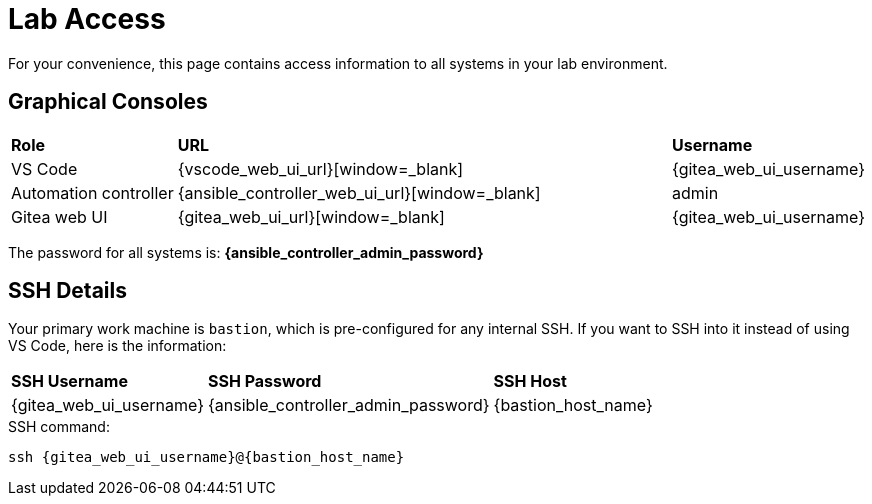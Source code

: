 = Lab Access

For your convenience, this page contains access information to all systems in your lab environment.

[#consoles]
== Graphical Consoles

[cols="1,3,1"]
|===
s| Role s| URL s| Username
| VS Code | {vscode_web_ui_url}[window=_blank] | {gitea_web_ui_username}
| Automation controller | {ansible_controller_web_ui_url}[window=_blank] | admin
| Gitea web UI | {gitea_web_ui_url}[window=_blank] | {gitea_web_ui_username}
|===

The password for all systems is: **{ansible_controller_admin_password}**

[#ssh]
== SSH Details

Your primary work machine is `bastion`, which is pre-configured for any internal SSH. If you want to SSH into it instead of using VS Code, here is the information:

[cols="1,1,3"]
|===
s|SSH Username s|SSH Password s| SSH Host
|{gitea_web_ui_username}
|{ansible_controller_admin_password}
|{bastion_host_name}
|===

[source,bash,role=execute,subs=attributes+]
.SSH command:
----
ssh {gitea_web_ui_username}@{bastion_host_name}
----


